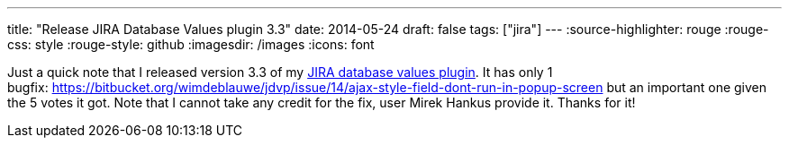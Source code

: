 ---
title: "Release JIRA Database Values plugin 3.3"
date: 2014-05-24
draft: false
tags: ["jira"]
---
:source-highlighter: rouge
:rouge-css: style
:rouge-style: github
:imagesdir: /images
:icons: font

Just a quick note that I released version 3.3 of my https://marketplace.atlassian.com/plugins/org.deblauwe.jira.plugin.database-values-plugin[JIRA database values plugin].
It has only 1 bugfix: https://bitbucket.org/wimdeblauwe/jdvp/issue/14/ajax-style-field-dont-run-in-popup-screen but an important one given the 5 votes it got.
Note that I cannot take any credit for the fix, user Mirek Hankus provide it. Thanks for it!
